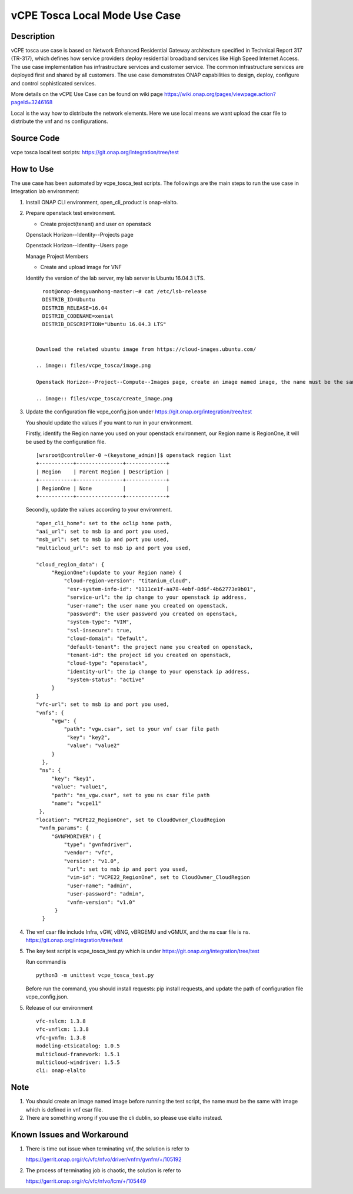 .. This work is licensed under a Creative Commons Attribution 4.0
   International License. http://creativecommons.org/licenses/by/4.0
   Copyright 2020 CMCC Technologies Co., Ltd.  All rights reserved.

.. _docs_vcpe_tosca_local:

vCPE Tosca Local Mode Use Case
------------------------------

Description
~~~~~~~~~~~
vCPE tosca use case is based on Network Enhanced Residential Gateway architecture specified in Technical Report 317 (TR-317), which defines how service providers deploy residential broadband services like High Speed Internet Access. The use case implementation has infrastructure services and customer service. The common infrastructure services are deployed first and shared by all customers. The use case demonstrates ONAP capabilities to design, deploy, configure and control sophisticated services.

More details on the vCPE Use Case can be found on wiki page https://wiki.onap.org/pages/viewpage.action?pageId=3246168

Local is the way how to distribute the network elements. Here we use local means we want upload the csar file to distribute the vnf and ns configurations.

Source Code
~~~~~~~~~~~
vcpe tosca local test scripts: https://git.onap.org/integration/tree/test

How to Use
~~~~~~~~~~
The use case has been automated by vcpe_tosca_test scripts. The followings are the main steps to run the use case in Integration lab environment:

1) Install ONAP CLI environment, open_cli_product is onap-elalto.


2) Prepare openstack test environment.

   * Create project(tenant) and user on openstack

   Openstack Horizon--Identity--Projects page

   .. image:: files/vcpe_tosca/create_project.png

   Openstack Horizon--Identity--Users page

   .. image:: files/vcpe_tosca/create_user.png

   Manage Project Members

   .. image:: files/vcpe_tosca/manage_project_user.png

   * Create and upload image for VNF

   Identify the version of the lab server, my lab server is Ubuntu 16.04.3 LTS.

   ::

      root@onap-dengyuanhong-master:~# cat /etc/lsb-release
      DISTRIB_ID=Ubuntu
      DISTRIB_RELEASE=16.04
      DISTRIB_CODENAME=xenial
      DISTRIB_DESCRIPTION="Ubuntu 16.04.3 LTS"


    Download the related ubuntu image from https://cloud-images.ubuntu.com/

    .. image:: files/vcpe_tosca/image.png

    Openstack Horizon--Project--Compute--Images page, create an image named image, the name must be the same with image which is defined in vnf csar file.

    .. image:: files/vcpe_tosca/create_image.png

3) Update the configuration file vcpe_config.json under https://git.onap.org/integration/tree/test

   You should update the values if you want to run in your environment.

   Firstly, identify the Region name you used on your openstack environment, our Region name is RegionOne, it will be used by the configuration file.

   ::

      [wrsroot@controller-0 ~(keystone_admin)]$ openstack region list
      +-----------+---------------+-------------+
      | Region    | Parent Region | Description |
      +-----------+---------------+-------------+
      | RegionOne | None          |             |
      +-----------+---------------+-------------+


   Secondly, update the values according to your environment.

   ::

      "open_cli_home": set to the oclip home path,
      "aai_url": set to msb ip and port you used,
      "msb_url": set to msb ip and port you used,
      "multicloud_url": set to msb ip and port you used,

      "cloud_region_data": {
           "RegionOne":(update to your Region name) {
               "cloud-region-version": "titanium_cloud",
                "esr-system-info-id": "1111ce1f-aa78-4ebf-8d6f-4b62773e9b01",
                "service-url": the ip change to your openstack ip address,
                "user-name": the user name you created on openstack,
                "password": the user password you created on openstack,
                "system-type": "VIM",
                "ssl-insecure": true,
                "cloud-domain": "Default",
                "default-tenant": the project name you created on openstack,
                "tenant-id": the project id you created on openstack,
                "cloud-type": "openstack",
                "identity-url": the ip change to your openstack ip address,
                "system-status": "active"
           }
      }
      "vfc-url": set to msb ip and port you used,
      "vnfs": {
           "vgw": {
               "path": "vgw.csar", set to your vnf csar file path
                "key": "key2",
                "value": "value2"
           }
        },
       "ns": {
           "key": "key1",
           "value": "value1",
           "path": "ns_vgw.csar", set to you ns csar file path
           "name": "vcpe11"
       },
      "location": "VCPE22_RegionOne", set to CloudOwner_CloudRegion
       "vnfm_params": {
           "GVNFMDRIVER": {
               "type": "gvnfmdriver",
               "vendor": "vfc",
               "version": "v1.0",
                "url": set to msb ip and port you used,
                "vim-id": "VCPE22_RegionOne", set to CloudOwner_CloudRegion
                "user-name": "admin",
                "user-password": "admin",
                "vnfm-version": "v1.0"
            }
        }


4) The vnf csar file include Infra, vGW, vBNG, vBRGEMU and vGMUX, and the ns csar file is ns. https://git.onap.org/integration/tree/test


5) The key test script is vcpe_tosca_test.py which is under https://git.onap.org/integration/tree/test

   Run command is

   ::

      python3 -m unittest vcpe_tosca_test.py

   Before run the command, you should install requests: pip install requests, and update the path of configuration file vcpe_config.json.

5) Release of our environment

   ::

      vfc-nslcm: 1.3.8
      vfc-vnflcm: 1.3.8
      vfc-gvnfm: 1.3.8
      modeling-etsicatalog: 1.0.5
      multicloud-framework: 1.5.1
      multicloud-windriver: 1.5.5
      cli: onap-elalto


Note
~~~~~~~~~~~~~~~~~~~~~~~~~~~~
1) You should create an image named image before running the test script, the name must be the same with image which is defined in vnf csar file.

2) There are something wrong if you use the cli dublin, so please use elalto instead.


Known Issues and Workaround
~~~~~~~~~~~~~~~~~~~~~~~~~~~~
1) There is time out issue when terminating vnf, the solution is refer to

   https://gerrit.onap.org/r/c/vfc/nfvo/driver/vnfm/gvnfm/+/105192

2) The process of terminating job is chaotic, the solution is refer to

   https://gerrit.onap.org/r/c/vfc/nfvo/lcm/+/105449
